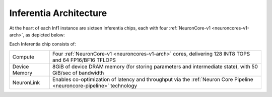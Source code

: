 .. _inferentia-arch:


Inferentia Architecture
-----------------------

At the heart of each Inf1 instance are sixteen Inferentia chips, each with four :ref:`NeuronCore-v1 <neuroncores-v1-arch>`, as depicted
below:

.. image:: /images/inferentia-neurondevice.png



Each Inferentia chip consists of:

+---------------+-------------------------------------------+
| Compute       | Four                                      |  
|               | :ref:`NeuronCore-v1 <neuroncores-v1-arch>`|   
|               | cores, delivering 128 INT8 TOPS and 64    |   
|               | FP16/BF16 TFLOPS                          |  
+---------------+-------------------------------------------+
| Device Memory | 8GiB of device DRAM memory (for storing   |  
|               | parameters and intermediate state), with  | 
|               | 50 GiB/sec of bandwidth                   | 
+---------------+-------------------------------------------+
| NeuronLink    | Enables co-optimization of latency and    |   
|               | throughput via the :ref:`Neuron Core      |
|               | Pipeline <neuroncore-pipeline>`           |  
|               | technology                                |  
+---------------+-------------------------------------------+

